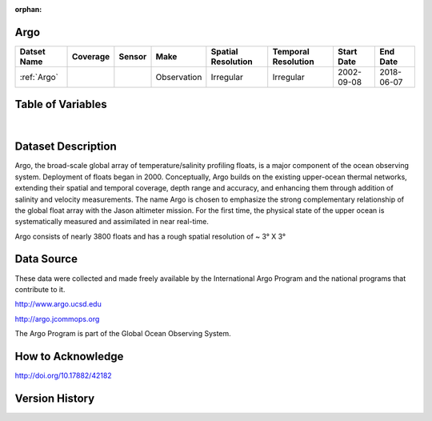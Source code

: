 :orphan:

.. _Argo:




Argo
****

.. |globe| image:: /_static/catalog_thumbnails/globe.png
   :scale: 10%
   :align: middle
.. |argo| image:: /_static/catalog_thumbnails/float_simple.png
   :scale: 10%



+------------------------+----------+--------+-------------+----------------------------+----------------------+--------------+------------+
| Datset Name            | Coverage | Sensor |  Make       |     Spatial Resolution     | Temporal Resolution  |  Start Date  |  End Date  |
+========================+==========+========+=============+============================+======================+==============+============+
| :ref:`Argo`            | |globe|  | |argo| | Observation |      Irregular             |        Irregular     |  2002-09-08  | 2018-06-07 |
+------------------------+----------+--------+-------------+----------------------------+----------------------+--------------+------------+


Table of Variables
******************

.. raw:: html

    <iframe src="../../_static/var_tables/Argo_BGC_REP/Argo_BGC_REP.html"  frameborder = 0 height = '300px' width="100%">></iframe>

|


Dataset Description
*******************

Argo, the broad-scale global array of temperature/salinity profiling floats, is a major component of the ocean observing system. Deployment of floats began in 2000. Conceptually, Argo builds on the existing upper-ocean thermal networks, extending their spatial and temporal coverage, depth range and accuracy, and enhancing them through addition of salinity and velocity measurements. The name Argo is chosen to emphasize the strong complementary relationship of the global float array with the Jason altimeter mission. For the first time, the physical state of the upper ocean is systematically measured and assimilated in near real-time.

Argo consists of nearly 3800 floats and has a rough spatial resolution of ~ 3° X 3°




Data Source
***********

These data were collected and made freely available by the International Argo Program and the national programs that contribute to it.

http://www.argo.ucsd.edu

http://argo.jcommops.org

The Argo Program is part of the Global Ocean Observing System.


How to Acknowledge
******************


http://doi.org/10.17882/42182

Version History
***************
